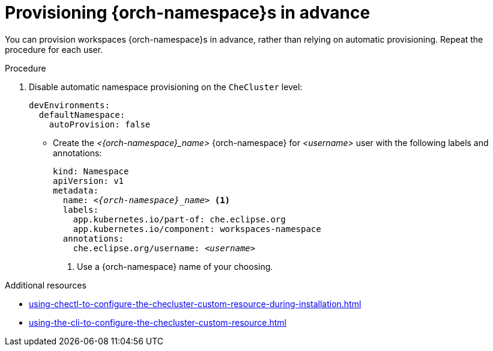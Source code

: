 :_content-type: PROCEDURE
:description: Provisioning {orch-namespace}s in advance
:keywords: administration guide, provisioning, {orch-namespace}
:navtitle: Provisioning {orch-namespace}s in advance
:page-aliases:

[id="preprovisioning-{orch-namespace}s"]
= Provisioning {orch-namespace}s in advance

You can provision workspaces {orch-namespace}s in advance, rather than relying on automatic provisioning. Repeat the procedure for each user.

.Procedure

. Disable automatic namespace provisioning on the `CheCluster` level:
+
[source,yaml,subs="+quotes,+attributes"]
----
devEnvironments:
  defaultNamespace:
    autoProvision: false
----

* Create the __<{orch-namespace}_name>__ {orch-namespace} for __<username>__ user with the following labels and annotations:
+
[source,yaml,subs="+quotes,+attributes"]
----
kind: Namespace
apiVersion: v1
metadata:
  name: __<{orch-namespace}_name>__ <1>
  labels:
    app.kubernetes.io/part-of: che.eclipse.org
    app.kubernetes.io/component: workspaces-namespace
  annotations:
    che.eclipse.org/username: __<username>__
----
<1> Use a {orch-namespace} name of your choosing.

.Additional resources

* xref:using-chectl-to-configure-the-checluster-custom-resource-during-installation.adoc[]

* xref:using-the-cli-to-configure-the-checluster-custom-resource.adoc[]
